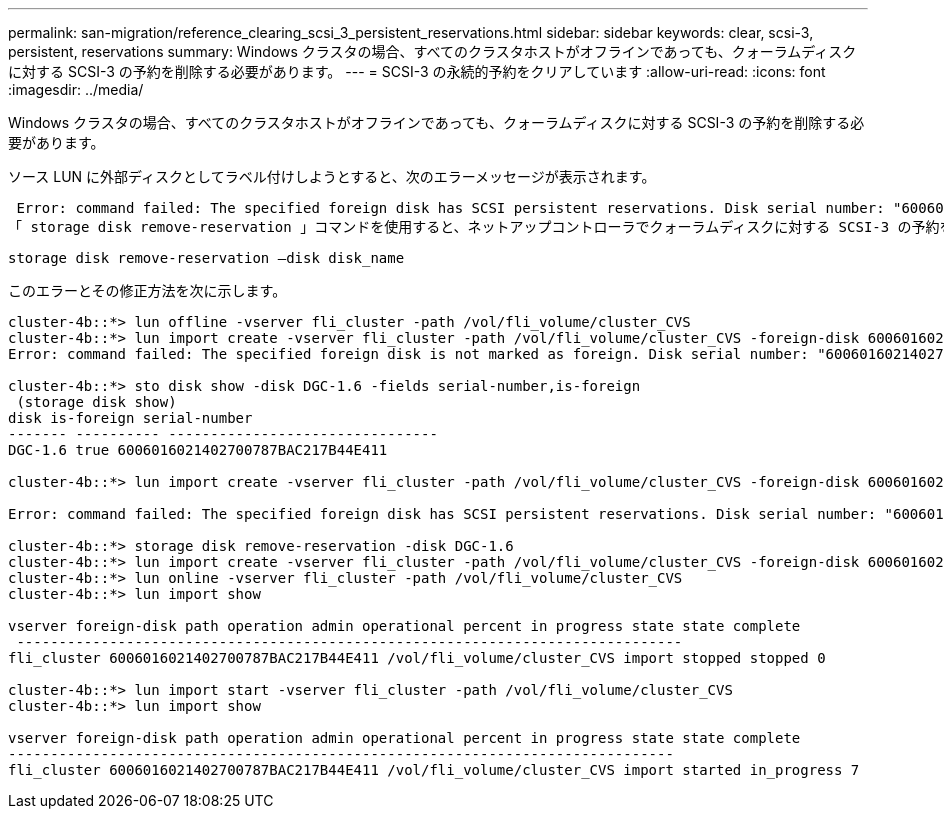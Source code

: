 ---
permalink: san-migration/reference_clearing_scsi_3_persistent_reservations.html 
sidebar: sidebar 
keywords: clear, scsi-3, persistent, reservations 
summary: Windows クラスタの場合、すべてのクラスタホストがオフラインであっても、クォーラムディスクに対する SCSI-3 の予約を削除する必要があります。 
---
= SCSI-3 の永続的予約をクリアしています
:allow-uri-read: 
:icons: font
:imagesdir: ../media/


[role="lead"]
Windows クラスタの場合、すべてのクラスタホストがオフラインであっても、クォーラムディスクに対する SCSI-3 の予約を削除する必要があります。

ソース LUN に外部ディスクとしてラベル付けしようとすると、次のエラーメッセージが表示されます。

 Error: command failed: The specified foreign disk has SCSI persistent reservations. Disk serial number: "6006016021402700787BAC217B44E411". Clear the reservation using the "storage disk remove-reservation" command before creating the import relationship.
「 storage disk remove-reservation 」コマンドを使用すると、ネットアップコントローラでクォーラムディスクに対する SCSI-3 の予約を削除できます。

[listing]
----
storage disk remove-reservation –disk disk_name
----
このエラーとその修正方法を次に示します。

[listing]
----
cluster-4b::*> lun offline -vserver fli_cluster -path /vol/fli_volume/cluster_CVS
cluster-4b::*> lun import create -vserver fli_cluster -path /vol/fli_volume/cluster_CVS -foreign-disk 6006016021402700787BAC217B44E411
Error: command failed: The specified foreign disk is not marked as foreign. Disk serial number: "6006016021402700787BAC217B44E411".

cluster-4b::*> sto disk show -disk DGC-1.6 -fields serial-number,is-foreign
 (storage disk show)
disk is-foreign serial-number
------- ---------- --------------------------------
DGC-1.6 true 6006016021402700787BAC217B44E411

cluster-4b::*> lun import create -vserver fli_cluster -path /vol/fli_volume/cluster_CVS -foreign-disk 6006016021402700787BAC217B44E411

Error: command failed: The specified foreign disk has SCSI persistent reservations. Disk serial number: "6006016021402700787BAC217B44E411". Clear the reservation using the "storage disk remove-reservation" command before creating the import relationship.

cluster-4b::*> storage disk remove-reservation -disk DGC-1.6
cluster-4b::*> lun import create -vserver fli_cluster -path /vol/fli_volume/cluster_CVS -foreign-disk 6006016021402700787BAC217B44E411
cluster-4b::*> lun online -vserver fli_cluster -path /vol/fli_volume/cluster_CVS
cluster-4b::*> lun import show

vserver foreign-disk path operation admin operational percent in progress state state complete
 -------------------------------------------------------------------------------
fli_cluster 6006016021402700787BAC217B44E411 /vol/fli_volume/cluster_CVS import stopped stopped 0

cluster-4b::*> lun import start -vserver fli_cluster -path /vol/fli_volume/cluster_CVS
cluster-4b::*> lun import show

vserver foreign-disk path operation admin operational percent in progress state state complete
-------------------------------------------------------------------------------
fli_cluster 6006016021402700787BAC217B44E411 /vol/fli_volume/cluster_CVS import started in_progress 7
----